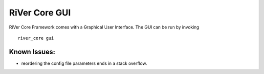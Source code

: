 ==============
RiVer Core GUI
==============

RiVer Core Framework comes with a Graphical User Interface. The GUI can be run by invoking

::

   river_core gui

-------------
Known Issues:
-------------
- reordering the config file parameters ends in a stack overflow. 
